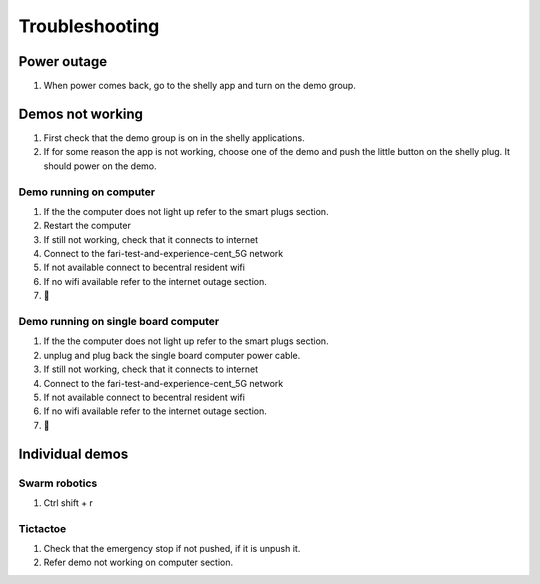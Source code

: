 .. _troubleshooting:
Troubleshooting
============

Power outage
------------
1. When power comes back, go to the shelly app and turn on the demo group.



Demos not working
-----------------
1. First check that the demo group is on in the shelly applications.
2. If for some reason the app is not working, choose one of the demo and push the little button on the shelly plug. It should power on the demo.

.. raw:: html

    <div style="display: flex; justify-content: space-between;">
        <div style="flex: 1; margin-right: 10px;">
            <video width="100%" controls>
                <source src="docs/videos/shellyappA.mp4" type="video/mp4">
                Your browser does not support the video tag.
            </video>
        </div>
        <div style="flex: 1; margin-left: 10px;">
            <video width="100%" controls>
                <source src="docs/videos/shellywebappy.webm" type="video/webm">
                Your browser does not support the video tag.
            </video>
        </div>
    </div>

    
Demo running on computer
^^^^^^^^^^^^^^^^^^^^^^^^
1. If the the computer does not light up refer to the smart plugs section.
2. Restart the computer
3. If still not working, check that it connects to internet
4. Connect to the fari-test-and-experience-cent_5G network
5. If not available connect to becentral resident wifi
6. If no wifi available refer to the internet outage section.
7. 🙏
   
Demo running on single board computer
^^^^^^^^^^^^^^^^^^^^^^^^^^^^^^^^^^^^^
1. If the the computer does not light up refer to the smart plugs section.
2. unplug and plug back the single board computer power cable.
3. If still not working, check that it connects to internet
4. Connect to the fari-test-and-experience-cent_5G network
5. If not available connect to becentral resident wifi
6. If no wifi available refer to the internet outage section.
7. 🙏


Individual demos
----------------

Swarm robotics
^^^^^^^^^^^^^^
1. Ctrl shift + r

Tictactoe
^^^^^^^^^
1. Check that the emergency stop if not pushed, if it is unpush it.
2. Refer demo not working on computer section.